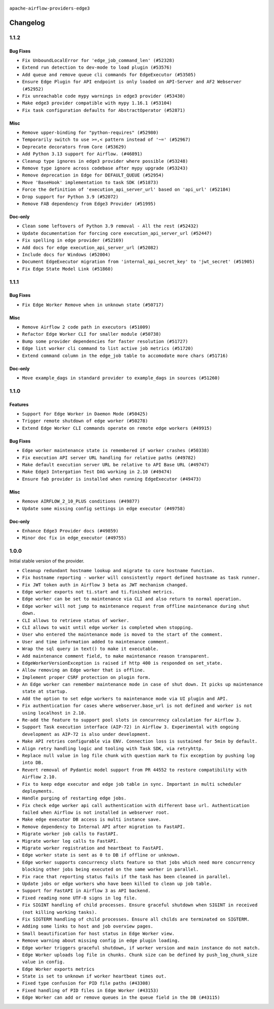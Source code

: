  .. Licensed to the Apache Software Foundation (ASF) under one
    or more contributor license agreements.  See the NOTICE file
    distributed with this work for additional information
    regarding copyright ownership.  The ASF licenses this file
    to you under the Apache License, Version 2.0 (the
    "License"); you may not use this file except in compliance
    with the License.  You may obtain a copy of the License at

 ..   http://www.apache.org/licenses/LICENSE-2.0

 .. Unless required by applicable law or agreed to in writing,
    software distributed under the License is distributed on an
    "AS IS" BASIS, WITHOUT WARRANTIES OR CONDITIONS OF ANY
    KIND, either express or implied.  See the License for the
    specific language governing permissions and limitations
    under the License.


.. NOTE TO CONTRIBUTORS:
   Please, only add notes to the Changelog just below the "Changelog" header when there are some breaking changes
   and you want to add an explanation to the users on how they are supposed to deal with them.
   The changelog is updated and maintained semi-automatically by release manager.

``apache-airflow-providers-edge3``


Changelog
---------

1.1.2
.....

Bug Fixes
~~~~~~~~~

* ``Fix UnboundLocalError for 'edge_job_command_len' (#52328)``
* ``Extend run detection to dev-mode to load plugin (#53576)``
* ``Add queue and remove queue cli commands for EdgeExecutor (#53505)``
* ``Ensure Edge Plugin for API endpoint is only loaded on API-Server and AF2 Webserver (#52952)``
* ``Fix unreachable code mypy warnings in edge3 provider (#53430)``
* ``Make edge3 provider compatible with mypy 1.16.1 (#53104)``
* ``Fix task configuration defaults for AbstractOperator (#52871)``

Misc
~~~~

* ``Remove upper-binding for "python-requires" (#52980)``
* ``Temporarily switch to use >=,< pattern instead of '~=' (#52967)``
* ``Deprecate decorators from Core (#53629)``
* ``Add Python 3.13 support for Airflow. (#46891)``
* ``Cleanup type ignores in edge3 provider where possible (#53248)``
* ``Remove type ignore across codebase after mypy upgrade (#53243)``
* ``Remove deprecation in Edge for DEFAULT_QUEUE (#52954)``
* ``Move 'BaseHook' implementation to task SDK (#51873)``
* ``Force the definition of 'execution_api_server_url' based on 'api_url' (#52184)``
* ``Drop support for Python 3.9 (#52072)``
* ``Remove FAB dependency from Edge3 Provider (#51995)``

Doc-only
~~~~~~~~

* ``Clean some leftovers of Python 3.9 removal - All the rest (#52432)``
* ``Update documentation for forcing core execution_api_server_url (#52447)``
* ``Fix spelling in edge provider (#52169)``
* ``Add docs for edge execution_api_server_url (#52082)``
* ``Include docs for Windows (#52004)``
* ``Document EdgeExecutor migration from 'internal_api_secret_key' to 'jwt_secret' (#51905)``
* ``Fix Edge State Model Link (#51860)``

.. Below changes are excluded from the changelog. Move them to
   appropriate section above if needed. Do not delete the lines(!):
   * ``Revert "Revert "Remove FAB dependency from Edge3 Provider (#51995)"" (#52000)``
   * ``Revert "Remove FAB dependency from Edge3 Provider (#51995)" (#51998)``
   * ``Make dag_version_id in TI non-nullable (#50825)``
   * ``Fix spelling of GitHub brand name (#53735)``
   * ``Replace mock.patch("utcnow") with time_machine in Edge Executor (#53670)``
   * ``Prepare release for July 2025 1st provider wave (#52727)``


1.1.1
.....

Bug Fixes
~~~~~~~~~

* ``Fix Edge Worker Remove when in unknown state (#50717)``

Misc
~~~~

* ``Remove Airflow 2 code path in executors (#51009)``
* ``Refactor Edge Worker CLI for smaller module (#50738)``
* ``Bump some provider dependencies for faster resolution (#51727)``
* ``Edge list worker cli command to list active job metrics (#51720)``
* ``Extend command column in the edge_job table to accomodate more chars (#51716)``

Doc-only
~~~~~~~~

* ``Move example_dags in standard provider to example_dags in sources (#51260)``

.. Below changes are excluded from the changelog. Move them to
   appropriate section above if needed. Do not delete the lines(!):

1.1.0
.....

Features
~~~~~~~~

* ``Support For Edge Worker in Daemon Mode (#50425)``
* ``Trigger remote shutdown of edge worker (#50278)``
* ``Extend Edge Worker CLI commands operate on remote edge workers (#49915)``

Bug Fixes
~~~~~~~~~

* ``Edge worker maintenance state is remembered if worker crashes (#50338)``
* ``Fix execution API server URL handling for relative paths (#49782)``
* ``Make default execution server URL be relative to API Base URL (#49747)``
* ``Make Edge3 Intergation Test DAG working in 2.10 (#49474)``
* ``Ensure fab provider is installed when running EdgeExecutor (#49473)``

Misc
~~~~

* ``Remove AIRFLOW_2_10_PLUS conditions (#49877)``
* ``Update some missing config settings in edge executor (#49758)``

Doc-only
~~~~~~~~

* ``Enhance Edge3 Provider docs (#49859)``
* ``Minor doc fix in edge_executor (#49755)``

.. Below changes are excluded from the changelog. Move them to
   appropriate section above if needed. Do not delete the lines(!):
   * ``Update description of provider.yaml dependencies (#50231)``
   * ``Cleanup Edge3 provider changelog (#49960)``
   * ``Avoid committing history for providers (#49907)``
   * ``Bump min Airflow version in providers to 2.10 (#49843)``

1.0.0
.....

Initial stable version of the provider.

* ``Cleanup redundant hostname lookup and migrate to core hostname function.``
* ``Fix hostname reporting - worker will consistently report defined hostname as task runner.``
* ``Fix JWT token auth in Airflow 3 beta as JWT mechanism changed.``
* ``Edge worker exports not ti.start and ti.finished metrics.``
* ``Edge worker can be set to maintenance via CLI and also return to normal operation.``
* ``Edge worker will not jump to maintenance request from offline maintenance during shut down.``
* ``CLI allows to retrieve status of worker.``
* ``CLI allows to wait until edge worker is completed when stopping.``
* ``User who entered the maintenance mode is moved to the start of the comment.``
* ``User and time information added to maintenance comment.``
* ``Wrap the sql query in text() to make it executable.``
* ``Add maintenance comment field, to make maintenance reason transparent.``
* ``EdgeWorkerVersionException is raised if http 400 is responded on set_state.``
* ``Allow removing an Edge worker that is offline.``
* ``Implement proper CSRF protection on plugin form.``
* ``An Edge worker can remember maintenance mode in case of shut down. It picks up maintenance state at startup.``
* ``Add the option to set edge workers to maintenance mode via UI plugin and API.``
* ``Fix authentication for cases where webserver.base_url is not defined and worker is not using localhost in 2.10.``
* ``Re-add the feature to support pool slots in concurrency calculation for Airflow 3.``
* ``Support Task execution interface (AIP-72) in Airflow 3. Experimental with ongoing development as AIP-72 is also under development.``
* ``Make API retries configurable via ENV. Connection loss is sustained for 5min by default.``
* ``Align retry handling logic and tooling with Task SDK, via retryhttp.``
* ``Replace null value in log file chunk with question mark to fix exception by pushing log into DB.``
* ``Revert removal of Pydantic model support from PR 44552 to restore compatibility with Airflow 2.10.``
* ``Fix to keep edge executor and edge job table in sync. Important in multi scheduler deployments.``
* ``Handle purging of restarting edge jobs.``
* ``Fix check edge worker api call authentication with different base url. Authentication failed when Airflow is not installed in webserver root.``
* ``Make edge executor DB access is multi instance save.``
* ``Remove dependency to Internal API after migration to FastAPI.``
* ``Migrate worker job calls to FastAPI.``
* ``Migrate worker log calls to FastAPI.``
* ``Migrate worker registration and heartbeat to FastAPI.``
* ``Edge worker state is sent as 0 to DB if offline or unknown.``
* ``Edge worker supports concurrency slots feature so that jobs which need more concurrency blocking other jobs being executed on the same worker in parallel.``
* ``Fix race that reporting status fails if the task has been cleaned in parallel.``
* ``Update jobs or edge workers who have been killed to clean up job table.``
* ``Support for FastAPI in Airflow 3 as API backend.``
* ``Fixed reading none UTF-8 signs in log file.``
* ``Fix SIGINT handling of child processes. Ensure graceful shutdown when SIGINT in received (not killing working tasks).``
* ``Fix SIGTERM handling of child processes. Ensure all childs are terminated on SIGTERM.``
* ``Adding some links to host and job overview pages.``
* ``Small beautification for host status in Edge Worker view.``
* ``Remove warning about missing config in edge plugin loading.``
* ``Edge worker triggers graceful shutdown, if worker version and main instance do not match.``
* ``Edge Worker uploads log file in chunks. Chunk size can be defined by push_log_chunk_size value in config.``
* ``Edge Worker exports metrics``
* ``State is set to unknown if worker heartbeat times out.``
* ``Fixed type confusion for PID file paths (#43308)``
* ``Fixed handling of PID files in Edge Worker (#43153)``
* ``Edge Worker can add or remove queues in the queue field in the DB (#43115)``
